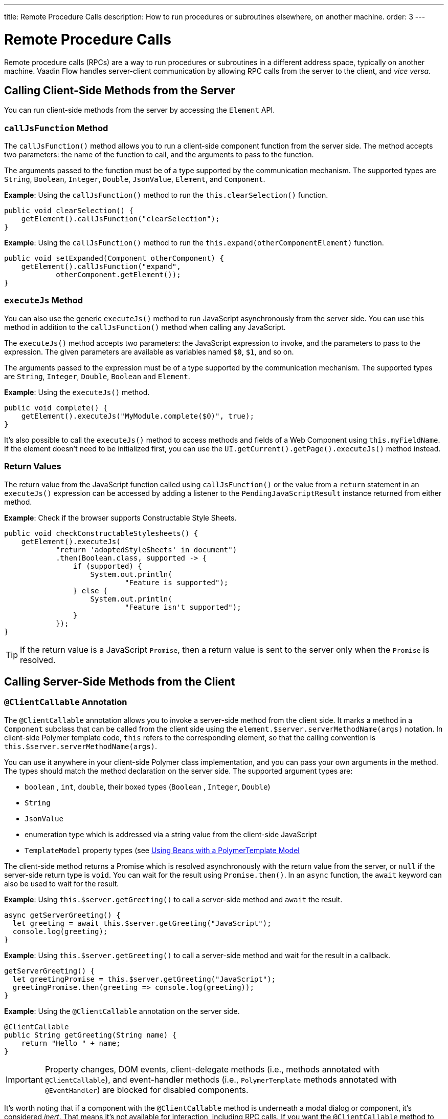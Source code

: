 ---
title: Remote Procedure Calls
description: How to run procedures or subroutines elsewhere, on another machine.
order: 3
---


= Remote Procedure Calls

Remote procedure calls (RPCs) are a way to run procedures or subroutines in a different address space, typically on another machine. Vaadin Flow handles server-client communication by allowing RPC calls from the server to the client, and _vice versa_.

== Calling Client-Side Methods from the Server

You can run client-side methods from the server by accessing the [classname]`Element` API.

=== `callJsFunction` Method

The [methodname]`callJsFunction()` method allows you to run a client-side component function from the server side.
The method accepts two parameters: the name of the function to call, and the arguments to pass to the function.

The arguments passed to the function must be of a type supported by the communication mechanism.
The supported types are `String`, `Boolean`, `Integer`, `Double`, `JsonValue`, `Element`, and `Component`.

*Example*: Using the [methodname]`callJsFunction()` method to run the [methodname]`this.clearSelection()` function.

[source,java]
----
public void clearSelection() {
    getElement().callJsFunction("clearSelection");
}
----

*Example*: Using the [methodname]`callJsFunction()` method to run the [methodname]`this.expand(otherComponentElement)` function.

[source,java]
----
public void setExpanded(Component otherComponent) {
    getElement().callJsFunction("expand",
            otherComponent.getElement());
}
----

=== `executeJs` Method

You can also use the generic [methodname]`executeJs()` method to run JavaScript asynchronously from the server side.
You can use this method in addition to the [methodname]`callJsFunction()` method when calling any JavaScript.

The [methodname]`executeJs()` method accepts two parameters: the JavaScript expression to invoke, and the parameters to pass to the expression.
The given parameters are available as variables named `$0`, `$1`, and so on.

The arguments passed to the expression must be of a type supported by the communication mechanism.
The supported types are `String`, `Integer`, `Double`, `Boolean` and `Element`.

*Example*: Using the [methodname]`executeJs()` method.

[source,java]
----
public void complete() {
    getElement().executeJs("MyModule.complete($0)", true);
}
----

It's also possible to call the [methodname]`executeJs()` method to access methods and fields of a Web Component using `this.myFieldName`.
If the element doesn't need to be initialized first, you can use the [methodname]`UI.getCurrent().getPage().executeJs()` method instead.

=== Return Values

The return value from the JavaScript function called using [methodname]`callJsFunction()` or the value from a `return` statement in an `executeJs()` expression can be accessed by adding a listener to the [classname]`PendingJavaScriptResult` instance returned from either method.

*Example*: Check if the browser supports Constructable Style Sheets.

[source,java]
----
public void checkConstructableStylesheets() {
    getElement().executeJs(
            "return 'adoptedStyleSheets' in document")
            .then(Boolean.class, supported -> {
                if (supported) {
                    System.out.println(
                            "Feature is supported");
                } else {
                    System.out.println(
                            "Feature isn't supported");
                }
            });
}
----

[TIP]
If the return value is a JavaScript `Promise`, then a return value is sent to the server only when the `Promise` is resolved.

== Calling Server-Side Methods from the Client

=== `@ClientCallable` Annotation

The `@ClientCallable` annotation allows you to invoke a server-side method from the client side.
It marks a method in a [classname]`Component` subclass that can be called from the client side using the [methodname]`element.$server.serverMethodName(args)` notation.
In client-side Polymer template code, `this` refers to the corresponding element, so that the calling convention is [methodname]`this.$server.serverMethodName(args)`.

You can use it anywhere in your client-side Polymer class implementation, and you can pass your own arguments in the method.
The types should match the method declaration on the server side.
The supported argument types are:

- `boolean` , `int`, `double`, their boxed types (`Boolean` , `Integer`, `Double`)
- `String`
- `JsonValue`
- enumeration type which is addressed via a string value from the client-side JavaScript
- `TemplateModel` property types (see <<{articles}/create-ui/templates/polymer/model-bean#,Using Beans with a PolymerTemplate Model>>

The client-side method returns a Promise which is resolved asynchronously with the return value from the server, or `null` if the server-side return type is `void`.
You can wait for the result using [methodname]`Promise.then()`.
In an `async` function, the `await` keyword can also be used to wait for the result.

*Example*: Using [methodname]`this.$server.getGreeting()` to call a server-side method and `await` the result.

[source,javascript]
----
async getServerGreeting() {
  let greeting = await this.$server.getGreeting("JavaScript");
  console.log(greeting);
}
----

*Example*: Using [methodname]`this.$server.getGreeting()` to call a server-side method and wait for the result in a callback.

[source,javascript]
----
getServerGreeting() {
  let greetingPromise = this.$server.getGreeting("JavaScript");
  greetingPromise.then(greeting => console.log(greeting));
}
----

*Example*: Using the `@ClientCallable` annotation on the server side.
[source,java]
----
@ClientCallable
public String getGreeting(String name) {
    return "Hello " + name;
}
----

[IMPORTANT]
Property changes, DOM events, client-delegate methods (i.e., methods annotated with `@ClientCallable`), and event-handler methods (i.e., `PolymerTemplate` methods annotated with `@EventHandler`) are blocked for disabled components.

It's worth noting that if a component with the [annotationname]`@ClientCallable` method is underneath a modal dialog or component, it's considered _inert_. That means it's not available for interaction, including RPC calls. If you want the [annotationname]`@ClientCallable` method to be available when a component is inert, you'll need to annotate it with the [annotationname]`@AllowInert` annotation. Consult the <<{articles}/advanced/server-side-modality#,Server-Side Modality documentation>> for more information.

The example below uses the `@AllowInert` annotation to allow calls to an inert component:

[source,java]
----
@ClientCallable
@AllowInert
public String getGreeting(String name) {
    return "Hello " + name;
}
----


[discussion-id]`AB7EDF45-DB22-4560-AF27-FF1DC6944482`

++++
<style>
[class^=PageHeader-module--descriptionContainer] {display: none;}
</style>
++++
